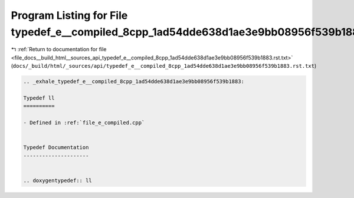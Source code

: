 
.. _program_listing_file_docs__build_html__sources_api_typedef_e__compiled_8cpp_1ad54dde638d1ae3e9bb08956f539b1883.rst.txt:

Program Listing for File typedef_e__compiled_8cpp_1ad54dde638d1ae3e9bb08956f539b1883.rst.txt
============================================================================================

|exhale_lsh| :ref:`Return to documentation for file <file_docs__build_html__sources_api_typedef_e__compiled_8cpp_1ad54dde638d1ae3e9bb08956f539b1883.rst.txt>` (``docs/_build/html/_sources/api/typedef_e__compiled_8cpp_1ad54dde638d1ae3e9bb08956f539b1883.rst.txt``)

.. |exhale_lsh| unicode:: U+021B0 .. UPWARDS ARROW WITH TIP LEFTWARDS

.. code-block:: cpp

   .. _exhale_typedef_e__compiled_8cpp_1ad54dde638d1ae3e9bb08956f539b1883:
   
   Typedef ll
   ==========
   
   - Defined in :ref:`file_e_compiled.cpp`
   
   
   Typedef Documentation
   ---------------------
   
   
   .. doxygentypedef:: ll
